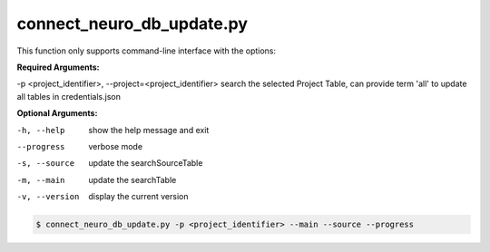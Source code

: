 connect_neuro_db_update.py
==========================

    
This function only supports command-line interface with the options:

**Required Arguments:**

-p <project_identifier>, --project=<project_identifier> search the selected Project Table, can provide term 'all' to update all tables in credentials.json

**Optional Arguments:**

-h, --help  show the help message and exit
--progress  verbose mode
-s, --source    update the searchSourceTable
-m, --main  update the searchTable
-v, --version   display the current version


.. code-block:: shell-session

    $ connect_neuro_db_update.py -p <project_identifier> --main --source --progress 
